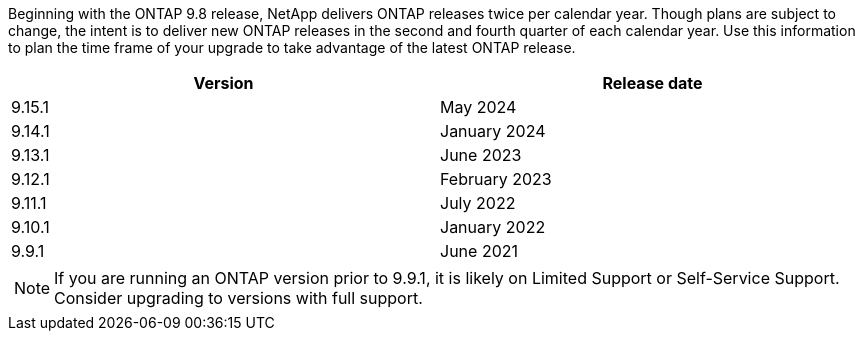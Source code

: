 Beginning with the ONTAP 9.8 release, NetApp delivers ONTAP releases twice per calendar year. Though plans are subject to change, the intent is to deliver new ONTAP releases in the second and fourth quarter of each calendar year. Use this information to plan the time frame of your upgrade to take advantage of the latest ONTAP release.

[cols="50,50"*,options="header"]
|===
| Version | Release date
a|
9.15.1
a|
May 2024
a| 
9.14.1 
a|
January 2024
a| 
9.13.1 
a| 
June 2023
a| 
9.12.1 
a| 
February 2023
a| 
9.11.1
a| 
July 2022
a| 
9.10.1
a| 
January 2022
a| 
9.9.1
a| 
June 2021
2+a|
[NOTE]
If you are running an ONTAP version prior to 9.9.1, it is likely on Limited Support or Self-Service Support. Consider upgrading to versions with full support.
|===